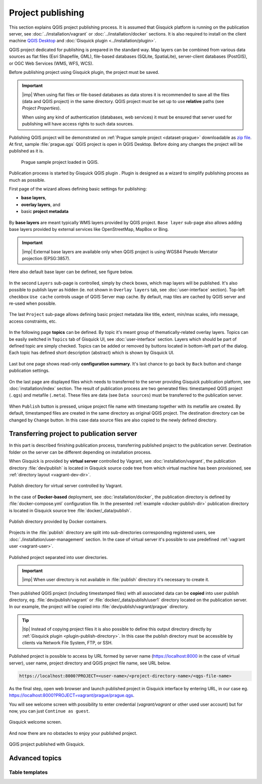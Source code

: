 .. |plugin| image:: ./img/logo.png
   :width: 2.5em

.. _project-publishing:
 
==================
Project publishing
==================

This section explains QGIS project publishing process. It is assumed
that Gisquick platform is running on the publication server, see
:doc:`../installation/vagrant` or :doc:`../installation/docker`
sections. It is also required to install on the client machine `QGIS
Desktop <http://qgis.org/en/site/forusers/download.html>`__ and
:doc:`Gisquick plugin <../installation/plugin>`.

QGIS project dedicated for publishing is prepared in the standard
way. Map layers can be combined from various data sources as flat
files (Esri Shapefile, GML), file-based databases (SQLite,
SpatiaLite), server-client databases (PostGIS), or OGC Web Services
(WMS, WFS, WCS).

Before publishing project using Gisquick plugin, the project must be
saved.

.. important:: |imp| When using flat files or file-based databases as
   data stores it is recommended to save all the files (data and QGIS
   project) in the same directory. QGIS project must be set up to use
   **relative** paths (see *Project Properties*).

   When using any kind of authentication (databases, web services) it
   must be ensured that server used for publishing will have access
   rights to such data sources.

Publishing QGIS project will be demonstrated on :ref:`Prague sample
project <dataset-prague>` downloadable as `zip file
<http://training.gismentors.eu/geodata/gisquick/prague.tar.gz>`__. At
first, sample :file:`prague.qgs` QGIS project is open in QGIS
Desktop. Before doing any changes the project will be published as it
is.

.. figure:: ./img/qgis-prague.png

   Prague sample project loaded in QGIS.

Publication process is started by Gisquick QGIS plugin
|plugin|. Plugin is designed as a wizard to simplify publishing
process as much as possible.

First page of the wizard allows defining basic settings for publishing:

* **base layers**,
* **overlay layers**, and
* basic **project metadata**

.. figure:: ./img/project-publishing-0.png

.. _publication-base-layers:

By **base layers** are meant typically WMS layers provided by QGIS
project. ``Base layer`` sub-page also allows adding base layers provided by
external services like OpenStreetMap, MapBox or Bing.

.. important:: |imp| External base layers are available only when QGIS
   project is using WGS84 Pseudo Mercator projection (EPSG:3857).

Here also default base layer can be defined, see figure below.

.. figure:: ./img/project-publishing-1.png

In the second ``Layers`` sub-page is controlled, simply by check
boxes, which map layers will be published. It's also possible to
publish layer as hidden (ie. not shown in ``Overlay layers`` tab, see
:doc:`user-interface` section). Top-left checkbox ``Use cache``
controls usage of QGIS Server map cache. By default, map tiles are
cached by QGIS server and re-used when possible.
            
.. figure:: ./img/project-publishing-2.png

.. _publication-metadata:

The last ``Project`` sub-page allows defining basic project metadata
like title, extent, min/max scales, info message, access constraints,
etc.
            
.. figure:: ./img/project-publishing-3.png                        

.. _publication-topics:

In the following page **topics** can be defined. By topic it's meant
group of thematically-related overlay layers. Topics can be easily
switched in ``Topics`` tab of Gisquick UI, see :doc:`user-interface`
section. Layers which should be part of defined topic are simply
checked. Topics can be added or removed by buttons located in
bottom-left part of the dialog. Each topic has defined short
description (abstract) which is shown by Gisquick UI.
            
.. figure:: ./img/project-publishing-4.png

Last but one page shows read-only **configuration summary**. It's last
chance to go back by ``Back`` button and change publication settings.
            
.. figure:: ./img/project-publishing-5.png

On the last page are displayed files which needs to transferred to the
server providing Gisquick publication platform, see
:doc:`installation/index` section. The result of publication process
are two generated files: timestamped QGIS project (``.qgs``) and
metafile (``.meta``). These files are data (see ``Data sources``) must
be transferred to the publication server.
            
.. figure:: ./img/project-publishing-6.svg            

.. _plugin-publish-directory:
   
When ``Publish`` button is pressed, unique project file name with
timestamp together with its metafile are created. By default,
timestamped files are created in the same directory as original QGIS
project. The destination directory can be changed by ``Change``
button. In this case data source files are also copied to the newly
defined directory.

Transferring project to publication server
------------------------------------------

In this part is described finishing publication process,
transferring published project to the publication server. Destination
folder on the server can be different depending on installation
process.

When Gisquick is provided by **virtual server** controlled by Vagrant,
see :doc:`installation/vagrant`, the publication directory
:file:`dev/publish` is located in Gisquick source code tree from which
virtual machine has been provisioned, see :ref:`directory layout
<vagrant-dev-dir>`.

.. figure:: img/vagrant-directory.svg
   :align: center
   :width: 450

   Publish directory for virtual server controlled by Vagrant.

In the case of **Docker-based** deployment, see
:doc:`installation/docker`, the publication directory is defined by
:file:`docker-compose.yml` configuration file. In the presented
:ref:`example <docker-publish-dir>` publication directory is located
in Gisquick source tree :file:`docker/_data/publish`.

.. figure:: img/docker-directory.svg
   :align: center
   :width: 450

   Publish directory provided by Docker containers.

Projects in the :file:`publish` directory are split into
sub-directories corresponding registered users, see
:doc:`./installation/user-management` section. In the case of virtual
server it's possible to use predefined :ref:`vagrant user
<vagrant-user>`.

.. figure:: img/publish-directory.svg
   :align: center
   :width: 450

   Published project separated into user directories.

.. important:: |imp| When user directory is not available in
   :file:`publish` directory it's necessary to create it.

Then published QGIS project (including timestamped files) with all
associated data can be **copied** into user publish directory,
eg. :file:`dev/publish/vagrant` or :file:`docker/_data/publish/user1`
directory located on the publication server. In our example, the
project will be copied into :file:`dev/publish/vagrant/prague`
directory.

.. tip:: |tip| Instead of copying project files it is also possible to
   define this output directory directly by :ref:`Gisquick plugin
   <plugin-publish-directory>`. In this case the publish directory
   must be accessible by clients via Network File System, FTP, or SSH.

Published project is possible to access by URL formed by server name
(https://localhost:8000 in the case of virtual server), user name,
project directory and QGIS project file name, see URL below.
   
.. code:: 

   https://localhost:8000?PROJECT=<user-name>/<project-directory-name>/<qgs-file-name>

As the final step, open web browser and launch published project in
Gisquick interface by entering URL, in our case
eg. https://localhost:8000?PROJECT=vagrant/prague/prague.qgs.

.. _guest-session:

You will see welcome screen with possibility to enter credential
(*vagrant/vagrant* or other used user account) but for now, you can
just ``Continue as guest``.

.. _gisquick-welcome:

.. figure:: img/gisquick-welcome.png
   :align: center
   :width: 750

   Gisquick welcome screen.

And now there are no obstacles to enjoy your published project.

.. _gisquick-we-published:

.. figure:: img/gisquick-published.png
   :align: center
   :width: 750

   QGIS project published with Gisquick.

Advanced topics
---------------

.. _table-templates:

Table templates
^^^^^^^^^^^^^^^

.. todo:: To be added.
